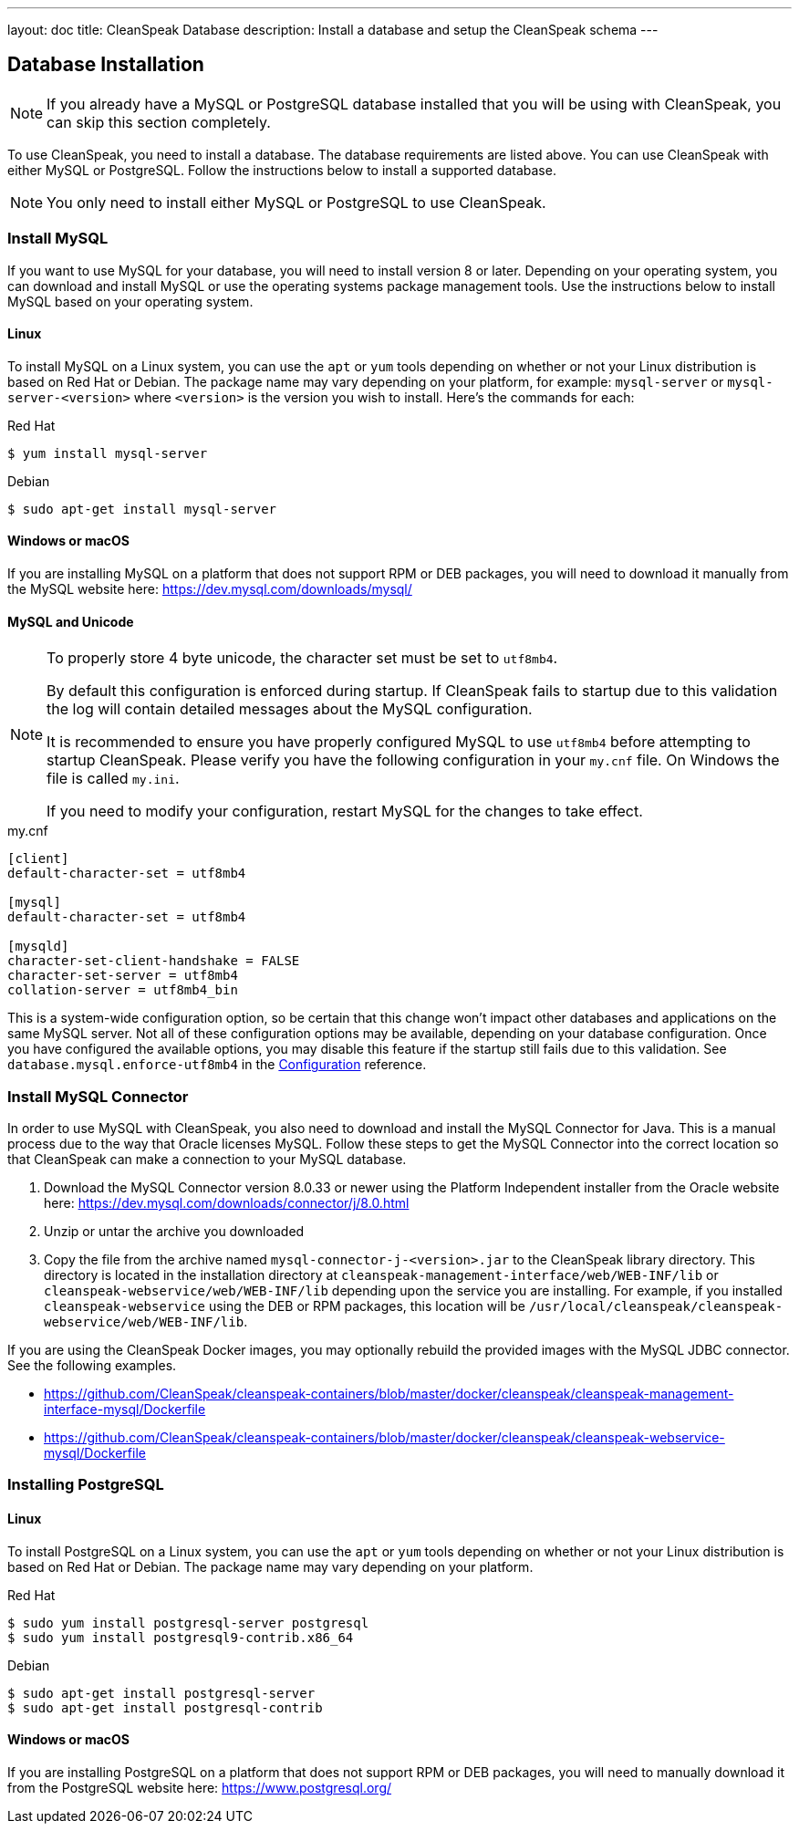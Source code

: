 ---
layout: doc
title: CleanSpeak Database
description: Install a database and setup the CleanSpeak schema
---

== Database Installation

[NOTE]
====
If you already have a MySQL or PostgreSQL database installed that you will be using with CleanSpeak, you can skip this section completely.
====

To use CleanSpeak, you need to install a database. The database requirements are listed above. You can use CleanSpeak with either MySQL or PostgreSQL. Follow the instructions below to install a supported database.

[NOTE]
====
You only need to install either MySQL or PostgreSQL to use CleanSpeak.
====

=== Install MySQL

If you want to use MySQL for your database, you will need to install version 8 or later. Depending on your operating system, you can download and install MySQL or use the operating systems package management tools. Use the instructions below to install MySQL based on your operating system.

==== Linux

To install MySQL on a Linux system, you can use the `apt` or `yum` tools depending on whether or not your Linux distribution is based on Red Hat or Debian. The package name may vary depending on your platform, for example: `mysql-server` or `mysql-server-<version>` where `<version>` is the version you wish to install. Here's the commands for each:

[source,shell]
.Red Hat
----
$ yum install mysql-server
----

[source,shell]
.Debian
----
$ sudo apt-get install mysql-server
----

==== Windows or macOS

If you are installing MySQL on a platform that does not support RPM or DEB packages, you will need to download it manually from the MySQL website here: https://dev.mysql.com/downloads/mysql/

==== MySQL and Unicode

[NOTE]
====
To properly store 4 byte unicode, the character set must be set to `utf8mb4`.

By default this configuration is enforced during startup. If CleanSpeak fails to startup due to this validation the log will contain detailed messages about the MySQL configuration.

It is recommended to ensure you have properly configured MySQL to use `utf8mb4` before attempting to startup CleanSpeak. Please verify you have the following configuration in your `my.cnf` file. On Windows the file is called `my.ini`.

If you need to modify your configuration, restart MySQL for the changes to take effect.
====

[source,ini]
.my.cnf
----
[client]
default-character-set = utf8mb4

[mysql]
default-character-set = utf8mb4

[mysqld]
character-set-client-handshake = FALSE
character-set-server = utf8mb4
collation-server = utf8mb4_bin
----

This is a system-wide configuration option, so be certain that this change won’t impact other databases and applications on the same MySQL server. Not all of these configuration options may be available, depending on your database configuration. Once you have configured the available options, you may disable this feature if the startup still fails due to this validation. See `database.mysql.enforce-utf8mb4` in the link:../reference/configuration[Configuration] reference.

### Install MySQL Connector

In order to use MySQL with CleanSpeak, you also need to download and install the MySQL Connector for Java. This is a manual process due to the way that Oracle licenses MySQL. Follow these steps to get the MySQL Connector into the correct location so that CleanSpeak can make a connection to your MySQL database.

1. Download the MySQL Connector version 8.0.33 or newer using the Platform Independent installer from the Oracle website here: https://dev.mysql.com/downloads/connector/j/8.0.html
2. Unzip or untar the archive you downloaded
3. Copy the file from the archive named `mysql-connector-j-<version>.jar` to the CleanSpeak library directory. This directory is located in the installation directory at `cleanspeak-management-interface/web/WEB-INF/lib` or `cleanspeak-webservice/web/WEB-INF/lib` depending upon the service you are installing. For example, if you installed `cleanspeak-webservice` using the DEB or RPM packages, this location will be `/usr/local/cleanspeak/cleanspeak-webservice/web/WEB-INF/lib`.

If you are using the CleanSpeak Docker images, you may optionally rebuild the provided images with the MySQL JDBC connector. See the following examples.

- https://github.com/CleanSpeak/cleanspeak-containers/blob/master/docker/cleanspeak/cleanspeak-management-interface-mysql/Dockerfile
- https://github.com/CleanSpeak/cleanspeak-containers/blob/master/docker/cleanspeak/cleanspeak-webservice-mysql/Dockerfile

=== Installing PostgreSQL

==== Linux

To install PostgreSQL on a Linux system, you can use the `apt` or `yum` tools depending on whether or not your Linux distribution is based on Red Hat or Debian. The package name may vary depending on your platform.

[source,shell]
.Red Hat
----
$ sudo yum install postgresql-server postgresql
$ sudo yum install postgresql9-contrib.x86_64
----

[source,shell]
.Debian
----
$ sudo apt-get install postgresql-server
$ sudo apt-get install postgresql-contrib
----

==== Windows or macOS

If you are installing PostgreSQL on a platform that does not support RPM or DEB packages, you will need to manually download it from the PostgreSQL website here: https://www.postgresql.org/
